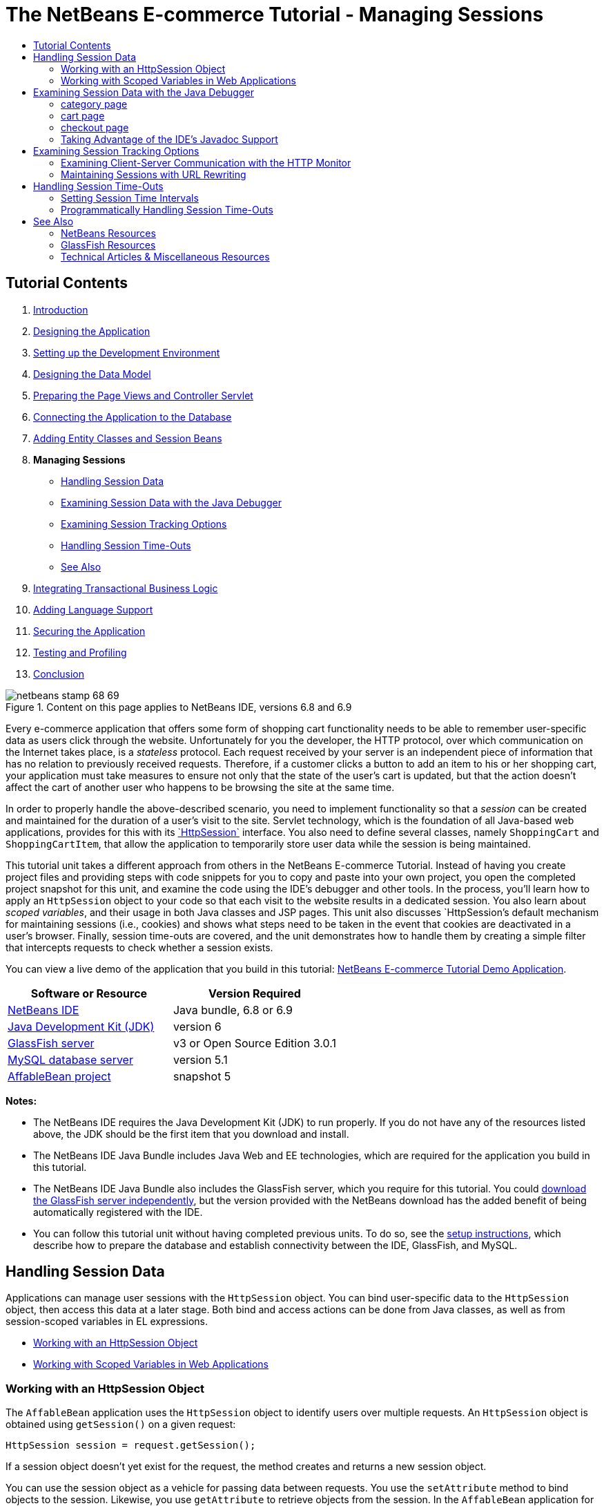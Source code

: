// 
//     Licensed to the Apache Software Foundation (ASF) under one
//     or more contributor license agreements.  See the NOTICE file
//     distributed with this work for additional information
//     regarding copyright ownership.  The ASF licenses this file
//     to you under the Apache License, Version 2.0 (the
//     "License"); you may not use this file except in compliance
//     with the License.  You may obtain a copy of the License at
// 
//       http://www.apache.org/licenses/LICENSE-2.0
// 
//     Unless required by applicable law or agreed to in writing,
//     software distributed under the License is distributed on an
//     "AS IS" BASIS, WITHOUT WARRANTIES OR CONDITIONS OF ANY
//     KIND, either express or implied.  See the License for the
//     specific language governing permissions and limitations
//     under the License.
//

= The NetBeans E-commerce Tutorial - Managing Sessions
:jbake-type: tutorial
:jbake-tags: tutorials 
:markup-in-source: verbatim,quotes,macros
:jbake-status: published
:icons: font
:syntax: true
:source-highlighter: pygments
:toc: left
:toc-title:
:description: The NetBeans E-commerce Tutorial - Managing Sessions - Apache NetBeans
:keywords: Apache NetBeans, Tutorials, The NetBeans E-commerce Tutorial - Managing Sessions


== Tutorial Contents

1. link:intro.html[+Introduction+]
2. link:design.html[+Designing the Application+]
3. link:setup-dev-environ.html[+Setting up the Development Environment+]
4. link:data-model.html[+Designing the Data Model+]
5. link:page-views-controller.html[+Preparing the Page Views and Controller Servlet+]
6. link:connect-db.html[+Connecting the Application to the Database+]
7. link:entity-session.html[+Adding Entity Classes and Session Beans+]
8. *Managing Sessions*
* <<session-data,Handling Session Data>>
* <<debug,Examining Session Data with the Java Debugger>>
* <<session-track,Examining Session Tracking Options>>
* <<time-out,Handling Session Time-Outs>>
* <<seeAlso,See Also>>

[start=9]
. link:transaction.html[+Integrating Transactional Business Logic+]

[start=10]
. link:language.html[+Adding Language Support+]

[start=11]
. link:security.html[+Securing the Application+]

[start=12]
. link:test-profile.html[+Testing and Profiling+]

[start=13]
. link:conclusion.html[+Conclusion+]

image::../../../../images_www/articles/68/netbeans-stamp-68-69.png[title="Content on this page applies to NetBeans IDE, versions 6.8 and 6.9"]

Every e-commerce application that offers some form of shopping cart functionality needs to be able to remember user-specific data as users click through the website. Unfortunately for you the developer, the HTTP protocol, over which communication on the Internet takes place, is a _stateless_ protocol. Each request received by your server is an independent piece of information that has no relation to previously received requests. Therefore, if a customer clicks a button to add an item to his or her shopping cart, your application must take measures to ensure not only that the state of the user's cart is updated, but that the action doesn't affect the cart of another user who happens to be browsing the site at the same time.

In order to properly handle the above-described scenario, you need to implement functionality so that a _session_ can be created and maintained for the duration of a user's visit to the site. Servlet technology, which is the foundation of all Java-based web applications, provides for this with its link:http://java.sun.com/javaee/6/docs/api/javax/servlet/http/HttpSession.html[+`HttpSession`+] interface. You also need to define several classes, namely `ShoppingCart` and `ShoppingCartItem`, that allow the application to temporarily store user data while the session is being maintained.

This tutorial unit takes a different approach from others in the NetBeans E-commerce Tutorial. Instead of having you create project files and providing steps with code snippets for you to copy and paste into your own project, you open the completed project snapshot for this unit, and examine the code using the IDE's debugger and other tools. In the process, you'll learn how to apply an `HttpSession` object to your code so that each visit to the website results in a dedicated session. You also learn about _scoped variables_, and their usage in both Java classes and JSP pages. This unit also discusses `HttpSession`'s default mechanism for maintaining sessions (i.e., cookies) and shows what steps need to be taken in the event that cookies are deactivated in a user's browser. Finally, session time-outs are covered, and the unit demonstrates how to handle them by creating a simple filter that intercepts requests to check whether a session exists.

You can view a live demo of the application that you build in this tutorial: link:http://services.netbeans.org/AffableBean/[+NetBeans E-commerce Tutorial Demo Application+].



|===
|Software or Resource |Version Required 

|link:https://netbeans.org/downloads/index.html[+NetBeans IDE+] |Java bundle, 6.8 or 6.9 

|link:http://www.oracle.com/technetwork/java/javase/downloads/index.html[+Java Development Kit (JDK)+] |version 6 

|<<glassFish,GlassFish server>> |v3 or Open Source Edition 3.0.1 

|link:http://dev.mysql.com/downloads/mysql/[+MySQL database server+] |version 5.1 

|link:https://netbeans.org/projects/samples/downloads/download/Samples%252FJavaEE%252Fecommerce%252FAffableBean_snapshot5.zip[+AffableBean project+] |snapshot 5 
|===

*Notes:*

* The NetBeans IDE requires the Java Development Kit (JDK) to run properly. If you do not have any of the resources listed above, the JDK should be the first item that you download and install.
* The NetBeans IDE Java Bundle includes Java Web and EE technologies, which are required for the application you build in this tutorial.
* The NetBeans IDE Java Bundle also includes the GlassFish server, which you require for this tutorial. You could link:http://glassfish.dev.java.net/public/downloadsindex.html[+download the GlassFish server independently+], but the version provided with the NetBeans download has the added benefit of being automatically registered with the IDE.
* You can follow this tutorial unit without having completed previous units. To do so, see the link:setup.html[+setup instructions+], which describe how to prepare the database and establish connectivity between the IDE, GlassFish, and MySQL.



[[session-data]]
== Handling Session Data

Applications can manage user sessions with the `HttpSession` object. You can bind user-specific data to the `HttpSession` object, then access this data at a later stage. Both bind and access actions can be done from Java classes, as well as from session-scoped variables in EL expressions.

* <<httpSession,Working with an HttpSession Object>>
* <<scopedVariables,Working with Scoped Variables in Web Applications>>


[[httpSession]]
=== Working with an HttpSession Object

The `AffableBean` application uses the `HttpSession` object to identify users over multiple requests. An `HttpSession` object is obtained using `getSession()` on a given request:


[source,java,subs="{markup-in-source}"]
----

HttpSession session = request.getSession();
----

If a session object doesn't yet exist for the request, the method creates and returns a new session object.

You can use the session object as a vehicle for passing data between requests. You use the `setAttribute` method to bind objects to the session. Likewise, you use `getAttribute` to retrieve objects from the session. In the `AffableBean` application for example, the user's shopping cart is created and bound to the user session in the following manner:


[source,java,subs="{markup-in-source}"]
----

ShoppingCart cart = new ShoppingCart();
session.setAttribute("cart", cart);
----

In order to retrieve the cart from the session, the `getAttribute` method is applied:


[source,java,subs="{markup-in-source}"]
----

cart = (ShoppingCart) session.getAttribute("cart");
----

In JSP pages, you can access objects bound to the session using EL expressions. Continuing with the above example, if a `ShoppingCart` object named '`cart`' is bound to the session, you can access the object using the following EL expression:


[source,java,subs="{markup-in-source}"]
----

${cart}
----

Accessing the `ShoppingCart` object on its own is of little value however. What you really want is a way to access values stored in the object. If you explore the new `ShoppingCart` class in the project snapshot, you'll note that it contains the following properties:

* `double total`
* `int numberOfItems`
* `List<String, ShoppingCartItem> items`

Provided that properties have matching getter methods, you can access values for singular properties using simple dot notation in an EL expression. If you examine the `cart.jsp` page, you'll see that this is exactly how the value for `numberOfItems` is accessed:


[source,html]
----

<p>Your shopping cart contains ${cart.numberOfItems} items.</p>
----

In order to extract data from properties that contain multiple values, such as the above `items` list, the `cart.jsp` page uses a `<c:forEach>` loop:


[source,xml,subs="{markup-in-source}"]
----

<c:forEach var="cartItem" items="${cart.items}" varStatus="iter">

  <c:set var="product" value="${cartItem.product}"/>

    <tr class="${((iter.index % 2) == 0) ? 'lightBlue' : 'white'}">
        <td>
            <img src="${initParam.productImagePath}${product.name}.png"
                 alt="${product.name}">
        </td>

        <td>${product.name}</td>

        <td>
            &amp;euro; ${cartItem.total}
            <br>
            <span class="smallText">( &amp;euro; ${product.price} / unit )</span>
        </td>
        ...
    </tr>

</c:forEach>
----

`ShoppingCartItem`'s `product` property identifies the product type for a cart item. The above loop takes advantage of this by first setting a `product` variable to the expression `${cartItem.product}`. It then uses the variable to obtain information about that product (e.g., name, price).


[[scopedVariables]]
=== Working with Scoped Variables in Web Applications

When working with JSP/Servlet technology, there are four scope objects available to you within the realm of the application. JSP technology implements _implicit objects_ that allows you to access classes defined by the Servlet API.

|===
|Scope |Definition |Servlet Class |JSP Implicit Object 

|*Application* |Global memory for a web application |`link:http://java.sun.com/javaee/6/docs/api/javax/servlet/ServletContext.html[+javax.servlet.ServletContext+]` |`applicationScope` 

|*Session* |Data specific to a user session |`link:http://java.sun.com/javaee/6/docs/api/javax/servlet/http/HttpSession.html[+javax.servlet.http.HttpSession+]` |`sessionScope` 

|*Request* |Data specific to an individual server request |`link:http://java.sun.com/javaee/6/docs/api/javax/servlet/http/HttpServletRequest.html[+javax.servlet.HttpServletRequest+]` |`requestScope` 

|*Page* |Data that is only valid in the context of a single page (JSPs only) |`[n/a]` |`pageScope` 
|===

If you open your project's `category.jsp` file in the editor, you'll see that EL expressions include various scoped variables, including `${categories}`, `${selectedCategory}` and `${categoryProducts}`. The `${categories}` variable is application-scoped, which is set in the `ControllerServlet`'s `init` method:


[source,java,subs="{markup-in-source}"]
----

// store category list in servlet context
getServletContext().setAttribute("categories", categoryFacade.findAll());
----

The other two, `${selectedCategory}` and `${categoryProducts}`, are placed in the application's session scope from the `ControllerServlet`. For example:


[source,java,subs="{markup-in-source}"]
----

// place selected category in session scope
session.setAttribute("selectedCategory", selectedCategory);
----

*Note:* If you are continuing from the previous tutorial units, you'll likely note that `${selectedCategory}` and `${categoryProducts}` were originally placed in the request scope. In previous units this was fine, but consider now what happens if a user clicks the 'add to cart' button in a category page. The server responds to an `addToCart` request by returning the currently viewed category page. It therefore needs to know the `selectedCategory` and the `categoryProducts` pertaining to the selected category. Rather than establishing this information for each request, you place it in the session scope from a `category` request so that it is maintained across multiple requests, and can be accessed when you need it. Also, examine the functionality provided by the cart page. (A functional description is <<cartPage,provided below>>.) The 'continue shopping' button returns the user to the previously viewed category. Again, the `selectedCategory` and the `categoryProducts` variables are required.

When referencing scoped variables in an EL expression, you do not need to specify the variable's scope (provided that you do not have two variables of the same name in different scopes). The JSP engine checks all four scopes and returns the first variable match it finds. In `category.jsp` for example, you can use the following expression:


[source,java,subs="{markup-in-source}"]
----

${categoryProducts}
----

This expression is shorthand for the following expression:


[source,java,subs="{markup-in-source}"]
----

${sessionScope.categoryProducts}
----
[tips]#For more information, see the following resources:#

* link:http://java.sun.com/blueprints/guidelines/designing_enterprise_applications_2e/web-tier/web-tier5.html#1079198[+Designing Enterprise Applications with the J2EE Platform: State Scopes+]
* link:http://download.oracle.com/docs/cd/E17477_01/javaee/5/tutorial/doc/bnafo.html[+Sharing Information > Using Scoped Objects+]
* link:http://download.oracle.com/docs/cd/E17477_01/javaee/5/tutorial/doc/bnahq.html#bnaij[+Unified Expression Language > Implicit Objects+]



[[debug]]
== Examining Session Data with the Java Debugger

Begin exploring how the application behaves during runtime. Use the IDE's debugger to step through code and examine how the `HttpSession` is created, and how other objects can be placed in the session scope to be retrieved at a later point.

1. Open the link:https://netbeans.org/projects/samples/downloads/download/Samples%252FJavaEE%252Fecommerce%252FAffableBean_snapshot5.zip[+project snapshot+] for this tutorial unit in the IDE. Click the Open Project ( image:images/open-project-btn.png[] ) button and use the wizard to navigate to the location on your computer where you downloaded the project. If you are proceeding from the link:entity-session.html[+previous tutorial unit+], note that this project snapshot includes a new `cart` package, containing `ShoppingCart` and `ShoppingCartItem` classes. Also, the following files have been modified:
* `WEB-INF/web.xml`
* `css/affablebean.css`
* `WEB-INF/jspf/header.jspf`
* `WEB-INF/jspf/footer.jspf`
* `WEB-INF/view/cart.jsp`
* `WEB-INF/view/category.jsp`
* `WEB-INF/view/checkout.jsp`
* `controller/ControllerServlet`

[start=2]
. Run the project ( image:images/run-project-btn.png[] ) to ensure that it is properly configured with your database and application server. 

If you receive an error when running the project, revisit the link:setup.html[+setup instructions+], which describe how to prepare the database and establish connectivity between the IDE, GlassFish, and MySQL.


[start=3]
. Test the application's functionality in your browser. If you are continuing directly from the link:entity-session.html[+previous tutorial unit+], you'll note the following enhancements.


=== category page

* Clicking 'add to cart' for the first time enables the shopping cart and 'proceed to checkout' widgets to display in the header.
* Clicking 'add to cart' results in an update to the number of cart items in the header's shopping cart widget.
* Clicking 'view cart' results in the cart page displaying.
* Clicking 'proceed to checkout' results in the checkout page displaying.

image::images/category-page.png[title="Category page includes shopping cart functionality"]


[[cartPage]]
=== cart page

* Clicking 'clear cart' results in shopping cart being emptied of items.
* Clicking 'continue shopping' results in a return to the previously viewed category.
* Clicking 'proceed to checkout' results in the checkout page displaying.
* Entering a number (1 - 99) in an item's quantity field then clicking 'update' results in a recalculation of the total price for the item, and of the subtotal.
* Entering zero in an item's quantity field then clicking 'update' results in the item being removed from the displayed table.

image::images/cart-page.png[title="Cart page includes shopping cart functionality"]


=== checkout page

* Clicking 'view cart' results in the cart page displaying.
* Clicking 'submit purchase' results in the confirmation page displaying (without user-specific data).

image::images/checkout-page.png[title="Checkout page includes shopping cart functionality"]

[start=4]
. Use the Go to File dialog to open the `ControllerServlet` in the editor. Press Alt-Shift-O (Ctrl-Shift-O on Mac), then type '`Controller`' in the dialog and click OK. 

image::images/go-to-file-dialog.png[title="Use the Go to File dialog to quickly open project resources in the editor"]

[start=5]
. Set a breakpoint in the `doPost` method on the line that creates an `HttpSession` object (line 150). To set a breakpoint, click in the left margin of the editor. 

image::images/breakpoint.png[title="Click in editor's left margin to set breakpoints"]

To toggle line numbers for the editor, right-click in the left margin and choose Show Line Numbers.


[start=6]
. Run the debugger. Click the Debug Project ( image:images/debug-project-btn.png[] ) button in the IDE's main toolbar. The GlassFish server starts (or restarts, if it is already running) and opens a socket on its debug port number. The application welcome page opens in your browser. 

You can view and modify the debug port number from the Servers window (Tools > Servers). Select the Java tab for the server you are using. Specify the port number in the 'Address to use' field under Debug Settings.


[start=7]
. When the application's welcome page displays in the browser, click any category image to navigate to the category page. Recall that clicking the 'add to cart' button sends an `addToCart` request to the server:

[source,java,subs="{markup-in-source}"]
----

<form action="addToCart" method="post">
----
As you may recall from link:page-views-controller.html#controller[+Preparing the Page Views and Controller Servlet+], the `ControllerServlet`'s `doPost` method handles requests for the `/addToCart` URL pattern. You can therefore expect that when a user clicks an 'add to cart' button, the `doPost` method is called.

[start=8]
. Click 'add to cart' for any product in the category page. Switch back to the IDE and note that the debugger suspends on the breakpoint. 

image::images/breakpoint-suspended.png[title="Debugger suspends on breakpoints in editor"]

[start=9]
. Place your cursor on the call to `getSession()` and press Ctrl-Space to invoke the Javadoc documentation. 

image::images/javadoc-getsession.png[title="Press Ctrl-Space to invoke Javadoc documentation"] 

According to the documentation, `getSession()` returns the `HttpSession` currently associated with the request, and if no session exists, the method creates a new session object. 


=== Taking Advantage of the IDE's Javadoc Support

The IDE provides built-in Javadoc support for Java EE development. The IDE bundles with the Java EE 6 API Specification, which you can open in an external browser by choosing Help > Javadoc References > Java EE 6.

The IDE also includes various other features that enable easy access to API documentation:

* *Javadoc window:* Choose Window > Other > Javadoc. The Javadoc window opens in the bottom region of the IDE, and displays API documentation relevant to your cursor's location in the editor.
* *Javadoc Index Search:* Choose Help > Javadoc Index Search (Shift-F1; fn-Shift-F1 on Mac). Type in the name of the class you are looking for, then select a class from the listed results. The complete class description from the API Specification displays in the bottom pane of the window.
* *Documentation popup in the editor:* Javadoc documentation displays in a popup window when you press Ctrl-Space on a given element in the editor. You can click the External Browser ( image:images/external-browser-btn.png[] ) button to have the documentation open in your browser. If you want to use Ctrl-Space for code completion only, you can deactivate the documentation popup by opening the Options window (Tools > Options; NetBeans > Preferences on Mac), then selecting Editor > Code Completion. Deselect the 'Auto Popup Documentation Window' option.

When you document your own work, consider adding Javadoc comments to your classes and methods. Open the `ShoppingCart` class and examine the Javadoc comments added to the class methods. Javadoc comments are marked by the `/** ... */` delimiters. For example, the `addItem` method has the following comment before its signature:


[source,xml,subs="{markup-in-source}"]
----

/**
 * Adds a <code>ShoppingCartItem</code> to the <code>ShoppingCart</code>'s
 * <code>items</code> list. If item of the specified <code>product</code>
 * already exists in shopping cart list, the quantity of that item is
 * incremented.
 *
 * @param product the <code>Product</code> that defines the type of shopping cart item
 * @see ShoppingCartItem
 */
public synchronized void addItem(Product product) {
----

This enables you (and others working on the project) to view Javadoc documentation on the method. To demonstrate, open the Navigator (Ctrl-7; ⌘-7 on Mac) and hover your mouse over the `addItem` method.

image::images/javadoc-additem.png[title="Hover over methods in Navigator to view Javadoc documentation"]

You can also use the IDE to generate a set of Javadoc HTML pages. In the Projects window, right-click your project node and choose Generate Javadoc. The IDE generates the Javadoc in the `dist/javadoc` folder of your project's directory and opens the index page in the browser.


For more information on Javadoc, see the following resources:

* link:http://java.sun.com/j2se/javadoc/[+Javadoc Tool Official Home Page+]
* link:http://java.sun.com/j2se/javadoc/writingdoccomments/index.html[+How to Write Doc Comments for the Javadoc Tool+]

[start=10]
. Hover your mouse over the `session` variable. Note that the debugger suspends on the line _it is about to execute._ The value returned by `getSession()` has not yet been saved into the `session` variable, and you see a popup stating that "`session` is not a known variable in the current context." 

image::images/session-variable.png[title="Hover your mouse over variables and expressions to determine their current values"]

[start=11]
. Click the Step Over ( image:images/step-over-btn.png[] ) button in the debugger toolbar located above the editor. The line is executed, and the debugger steps to the next line in the file.

[start=12]
. Hover your mouse over the `session` variable again. Now you see the value currently set to the `session` variable. 
[.feature]
--

image::images/session-variable-set.png[role="left", link="images/session-variable-set.png"]

--

In NetBeans 6.9, you can click the grey pointer ( image:images/grey-pointer.png[] ) in the popup to expand a list of variable values contained in the highlighted element.


[start=13]
. Click the Step Over ( image:images/step-over-btn.png[] ) button (F8; fn-F8 on Mac) to arrive at the `if` statement (line 154). Because you just clicked the 'add to cart' button in the browser, you know that the expression `userPath.equals("/addToCart")` should evaluate to `true`.

[start=14]
. Highlight the `userPath.equals("/addToCart")` expression (by control-clicking with your mouse). This time you see a popup indicating the value of the expression you highlighted. 

image::images/expression.png[title="Highlight expressions to determine their current values"]

[start=15]
. Press F8 (fn-F8 on Mac) to step to the next line (line 158). The application has been designed so that the `ShoppingCart` object for the user session is only created when the user adds an item to the cart for the first time. Since this is the first time the `addToCart` request has been received in this debug session, you can expect the `cart` object to equal `null`. 

image::images/cart-null.png[title="Cart object doesn't exist until user adds item to shopping cart"]

[start=16]
. Press F8 (fn-F8 on Mac) to step to the next line (line 160). Then, on line 160, where the `ShoppingCart` object is created, click the Step Into ( image:images/step-into-btn.png[] ) button. The debugger steps into the method being called. In this case, you are taken directly to the `ShoppingCart`'s constructor. 

image::images/cart-constructor.png[title="Step into methods to follow runtime execution to other classes"]

[start=17]
. Press Ctrl-Tab to switch back to the `ControllerServlet`. Note that the IDE provides a Call Stack ( image:images/call-stack-badge.png[] ) badge on line 160, indicating that the debugger is currently suspended somewhere on a method higher up in the call stack. 

Press Alt-Shift-3 (Ctrl-Shift-3 on Mac) to open the IDE's Call Stack window.


[start=18]
. Press F8 (fn-F8 on Mac) to continue stepping through code. When the debugger completes the `ShoppingCart` constructor, you are taken back to the `ControllerServlet`. 

Line 161 of the `ControllerServlet` binds the newly-created `cart` object to the session.

[source,java,subs="{markup-in-source}"]
----

session.setAttribute("cart", cart);
----
To witness this, open the debugger's Variables window. Choose Window > Debugging > Variables, or press Alt-Shift-1 (Ctrl-Shift-1 on Mac). 
[.feature]
--

image::images/variables-win-session.png[role="left", link="images/variables-win-session.png"]

--
 
If you expand the session > session > attributes node, you are able to view the objects that are bound to the session. In the above image, there are two items currently bound to the session (highlighted). These are `selectedCategory` and `categoryProducts`, instantiated in the `ControllerServlet` at lines 83 and 89, respectively. Both of these items were bound earlier, when you clicked a category image, and the `ControllerServlet` processed the category page request.

[start=19]
. Press F8 (fn-F8 on Mac) to execute line 161. The `cart` object is bound to the session, and the Variables window updates to reflect changes. In the Variables window, note that the session now contains three attributes, the third being the newly initialized `ShoppingCart` object (highlighted below). 
[.feature]
--

image::images/variables-win-session-cart.png[role="left", link="images/variables-win-session-cart.png"]

--
 

So far, we have not "proven" that the session, as listed in the Variables window, represents an `HttpSession`. As previously mentioned, `HttpSession` is actually an interface, so when we talk about an `HttpSession` object, or session object, we are in fact referring to any object that implements the `HttpSession` interface. In the Variables window, if you hover your cursor over '`session`', a popup displays indicating that the variable represents an `HttpSession` object. The `StandardSessionFacade` type, as displayed, is the internal class that GlassFish uses to implement the `HttpSession` interface. If you are familiar with Tomcat and are puzzled by the '`org.apache.catalina`' paths that appear in the Value column, this is because the GlassFish web/servlet container is in fact a derivative of the Apache Tomcat container.

A new `ShoppingCart` is added to the session, and the request continues to be processed. In order to complete implementation of the 'add to cart' functionality, the following actions are taken:
* the ID of the selected product is retrieved from the request (line 165)
* a `Product` object is created using the ID (line 169)
* a new `ShoppingCartItem` is created using the `product` (line 170)
* the `ShoppingCartItem` is added to `ShoppingCart`'s `items` list (line 170)

[start=20]
. Press F8 (fn-F8 on Mac) to continue stepping through code while being mindful of the above-listed four actions. Pause when the debugger suspends on line 170.

[start=21]
. Create a watch on the session. This will allow you to view values contained in the session when you step into the `addItem` method in the next step. Right-click the session in the Variables window and choose Create Fixed Watch. 

image::images/create-watch.png[title="Create watches on variables as you step through code in a debug session"]

Alternatively, you can place your cursor on the `session` variable in the editor, then right-click and choose New Watch. The New Watch dialog enables you to specify variables or expressions to watch continuously when debugging an application. (In the case of expressions, highlight the expression first, then right-click and choose New Watch.) 

image::images/new-watch-dialog.png[title="Right-click variables and expressions in the editor and choose New Watch"]

A new watch is created on the `session` variable and all variables it contains. The watch is visible from the Watches window (Window > Debugging > Watches) or, if you toggle the Watches ( image:images/watch-btn.png[] ) button in the left margin of the Variables window, it displays in the top row of the Variables window. 

The debugger enables you to keep an eye on variables as it steps through code. This can be helpful, for example if you'd like to follow changes to specific variable values (and don't want to need to sift through the full list presented in the Variables window with each step), or if you temporarily step into a class that doesn't contain the variables you are interested in.

[start=22]
. Click the Step Into ( image:images/step-into-btn.png[] ) button to step into `ShoppingCart`'s `addItem` method.

[start=23]
. Step through the `addItem` method until you reach line 53. As the Javadoc states, `addItem` _"adds a `ShoppingCartItem` to the `ShoppingCart`'s `items` list. If item of the specified `product` already exists in shopping cart list, the quantity of that item is incremented."_

[start=24]
. Examine the `session` variable which you created a watch on (<<step21,step 21>> above). The `items.add(scItem)` statement in line 51 added the new `ShoppingCartItem` to the `items` list in the `ShoppingCart`. This is evident by drilling into the third attribute (i.e., the `cart` variable) contained in the session. 
[.feature]
--

image::images/variables-window-add-item.png[role="left", link="images/variables-window-add-item.png"]

--
 
At this stage, you can see how an `HttpSession` is created for the request, how a `ShoppingCart` object is created and attached to the session, and how a `ShoppingCartItem` is created based on the user's product choice, then added to the `ShoppingCart`'s list of `items`. The only remaining action is to forward the request to the `category.jsp` view.

[start=25]
. Open the header JSP fragment (`header.jspf`) in the editor and place a breakpoint on line 86. This line contains the EL statement within the shopping cart widget that displays the number of cart items. 

image::images/breakpoint-jsp.png[title="You can suspend the debugger in JSP pages"]

[start=26]
. Click the Continue ( image:images/continue-btn.png[] ) button in the debugger toolbar. The debugger continues until execution completes, or until it reaches another breakpoint. In this case, the debugger suspends on line 86 in the header JSP fragment. 

*Note:* In order to suspend the debugger in a JSP page, you need to set a breakpoint. For example, when the `ControllerServlet` forwards the request to the appropriate view, the debugger will not automatically suspend within the JSP page.


[start=27]
. Open the Variables window (Alt-Shift-1; Ctrl-Shift-1 on Mac) if it is not already open. Unlike with Java classes, the debugger _does not_ provide tooltips when you hover your mouse over variables or expressions in a JSP page. However, the Variables window does enable you to determine variable values as you step through code. So, where can you find the value for `${cart.numberOfItems}`?

[start=28]
. In the Variables window, expand the Implicit Objects > pageContext > session > session > attributes node. This provides access to the session object, just as you saw earlier when working in the `ControllerServlet`. In fact, you may note that the session which you created a watch on in step 21 above points to the very same object. Here you can verify that the value of `${cart.numberOfItems}` equals '`1`'. 
[.feature]
--

image::images/variables-window-number-of-items.png[role="left", link="images/variables-window-number-of-items.png"]

--

Maximize the Variables window, or any window in the IDE, by right-clicking the window header, then choosing Maximize Window (Shift-Esc).

The debugger gives you access to the `pageContext` implicit object. `pageContext` represents the context of the JSP page, and offers direct access to various objects including the `HttpServletRequest`, `HttpSession`, and `ServletContext` objects. For more information, see the link:http://java.sun.com/javaee/5/docs/tutorial/doc/bnahq.html#bnaij[+Java EE 5 Tutorial: Implicit Objects+].

[start=29]
. Click the Finish Session ( image:images/finish-session-btn.png[] ) button. The runtime finishes executing, and the debug session terminates. The browser displays a fully-rendered category page, and you can see that the shopping cart widget in the page header contains one item.

Hopefully you now feel comfortable using the IDE's debugger not only to examine your project when it behaves unexpectedly, but also as a tool to become more familiar with code. Other useful buttons in the debugger toolbar include:

* ( image:images/step-out.png[] ) *Step Out:* Steps you out of the current method call. Executes and removes the topmost method call in your call stack.
* ( image:images/run-to-cursor.png[] ) *Run to Cursor:* Executes up to the line on which your cursor is placed.
* ( image:images/apply-code-changes.png[] ) *Apply Code Changes:* After editing a file, you can press this button so that the file is recompiled and changes are taken into account in the debug session.
* ( image:images/step-over-expression.png[] ) *Step Over Expression:* Enables you to view the input parameters and resulting output values of each method call within an expression. You can inspect the output values for the previous method and the input parameters for the next method in the Local Variables window. When there are no further method calls, Step Over Expression behaves like the Step Over ( image:images/step-over-btn.png[] ) command.



[[session-track]]
== Examining Session Tracking Options

There are three conventional ways of tracking sessions between client and server. By far the most common is with cookies. URL rewriting can be applied in the event that cookies are not supported or disabled. Hidden form fields can also be used as a means of "maintaining state" over multiple requests, but these are limited to usage within forms.

The `AffableBean` project includes an example of the hidden field method in both the category and cart pages. The 'add to cart' and 'update' buttons that display for product items contain a hidden field which relays the product ID to the server when the button is clicked. If you open the `cart.jsp` page in the editor, you'll see that the `<form>` tags contain a hidden field.


[source,xml,subs="{markup-in-source}"]
----

<form action="updateCart" method="post">
    *<input type="hidden"
           name="productId"
           value="${product.id}">*
    ...
</form>
----

In this manner, the product ID is sent as a request parameter which the server uses to identify the item within the user's cart whose quantity needs to be modified.

The Servlet API provides a high-level mechanism for managing sessions. Essentially, it creates and passes a cookie between the client and server with each request-response cycle. If the client browser doesn't accept cookies, the servlet engine automatically reverts to URL rewriting. The following two exercises demonstrate this functionality.

* <<http-monitor,Examining Client-Server Communication with the HTTP Monitor>>
* <<url-rewrite,Maintaining Sessions with URL Rewriting>>


[[http-monitor]]
=== Examining Client-Server Communication with the HTTP Monitor

By default, the servlet engine uses cookies to maintain and identify sessions between requests. A random, alphanumeric number is generated for each session object, which serves as a unique identifier. This identifier is passed as a '`JSESSIONID`' cookie to the client. When the client makes a request, the servlet engine reads the value of the `JSESSIONID` cookie to determine the session which the request belongs to.

To demonstrate this, we'll use the debugger in tandem with the IDE's HTTP Monitor.

1. Begin by activating the HTTP Monitor for the server you are using. Choose Tools > Servers. In the left column of the Servers window, select the server you are using (GlassFish). Then, in the main column, select the Enable HTTP Monitor option. 

image::images/servers-win-http-monitor.png[title="Select the Enable HTTP Monitor option to activate the HTTP Monitor"]

[start=2]
. If your server is already running, you need to restart it. However, since we plan to use the debugger, and running the debugger restarts the server to communicate on a different port, just click the Debug Project ( image:images/debug-project-btn.png[] ) button in the IDE's main toolbar. The server restarts, a debug session begins and the application's welcome page opens in your browser. The HTTP Monitor displays in the bottom region of the IDE. 

image::images/http-monitor.png[title="HTTP Monitor displays by default in bottom region of the IDE"]

[start=3]
. Click the AffableBean record in the left column (as shown in the above image). When you select records in the left column, the right (i.e., main) column refreshes to display corresponding data. In the above image, the Request tab displays the requested URI (`/AffableBean/`), the HTTP method (`GET`), and points out that there was no query string sent with the request.

[start=4]
. Select the Session tab. Note that there is a statement, "The session was created as a result of this request." This is due to the fact that the server has sent a `Set-Cookie` header for the `JSESSIONID` cookie in its response. Also note that the new session ID is listed under 'Session properties'. As will later be shown, the session ID is the value of the `JSESSIONID` cookie. 

image::images/session-tab.png[title="Session details are displayed under the Session tab in the HTTP Monitor"] 

You may wonder how a session object was created from a request for the site welcome page. After all, the `ControllerServlet` does not handle the initial request for `/AffableBean/`, and nowhere does this request encounter `getSession()`. Or does it? Recall that JSP pages are compiled into servlets upon deployment. Once you've deployed your project to the server, you can actually use the IDE to view the JSP's compiled servlet on your server.

[start=5]
. In the Projects window, right-click the `index.jsp` file and choose View Servlet. An `index_jsp.java` file opens in the editor. This is the servlet that was automatically compiled from the `index.jsp` page.

[start=6]
. Perform a search in the file for `getSession`. Press Ctrl-F (⌘-F on Mac), type '`getSession`' in the search bar, then press Enter. 

Ctrl-F (⌘-F on Mac) is a keyboard shortcut for Edit > Find.

image::images/get-session.png[title="The getSession method exists in the JSP page's compiled servlet"]

The `getSession` method is in fact called. The reason this occurs is because JSP pages include the `pageContext.session` implicit object by default. If you wanted to deactivate this behavior, you could add the following directive to the top of a JSP file:


[source,java,subs="{markup-in-source}"]
----

<%@page session="false" %>
----

If you add the directive the `getSession` method will be removed in the compiled servlet.

To find out the location of the compiled servlet on your server, you can hover your mouse over the servlet's name tab above the editor. A popup displays the path to the file on your computer.


[start=7]
. In the browser, select a category then add an item to your cart. Switch back to the IDE. Note that the debugger suspends on the breakpoint in the `ControllerServlet` you set earlier (line 150). All breakpoints are remembered between sessions. To remove the breakpoint, you could click the breakpoint ( image:images/breakpoint-badge.png[] ) badge in the editor's left margin. However, since there are multiple breakpoints already set in the project, open the debugger's Breakpoints window (Window > Debugging > Breakpoints). 

image::images/breakpoints-window.png[title="View all breakpoints in your project from the Breakpoints window"] 

From the Breakpoints window, you can view and call actions on all breakpoints set in projects opened in the IDE.

[start=8]
. Right-click the breakpoint set in `header.jspf` and choose Delete. Then right-click the breakpoint set in the `ControllerServlet` and choose Disable. (You'll re-enable it later in this exercise.)

[start=9]
. Click the Continue ( image:images/continue-btn.png[] ) button. The request finishes executing, and the category page displays in the browser with one item added to the cart.

[start=10]
. In the HTTP Monitor, search for the `addToCart` request in the left column, then select it to display details in the main column. 

Click the Ascending Sort ( image:images/ascending-sort-btn.png[] ) button so that the most recent records are listed at the top.


Under the Request tab, note the requested URI (`/AffableBean/addToCart`), the HTTP method (`POST`), and the request parameters (`productId` and `submit`). 
[.feature]
--

image::images/http-monitor-add-to-cart.png[role="left", link="images/http-monitor-add-to-cart.png"]

--

[start=11]
. Select the Cookies tab. Here you see that a cookie named `JSESSIONID` exists, and was sent from the client to the server. Note that the value for the cookie is the same as the Session ID displayed under the Session tab. 

image::images/cookies-tab.png[title="Cookies are displayed under the Cookies tab in the HTTP Monitor"] 

Likewise, if you click the Header tab, you see the cookie listed, since '`Cookie`' is a request header that was sent by the client. 

image::images/headers-tab.png[title="Cookies are displayed under the Cookies tab in the HTTP Monitor"]

See Wikipedia's link:http://en.wikipedia.org/wiki/List_of_HTTP_headers[+List of HTTP headers+] for more information on request and response headers.


[start=12]
. Select the Session tab. There is a statement which indicates, "The session existed before this request." Also note that the `cart` attribute is listed under 'Session attributes after the request'. This makes sense, since we know that the `cart` object is bound to the session when the `addToCart` request is processed for the first time. 

image::images/session-tab-add-to-cart.png[title="Session attributes are displayed under the Session tab in the HTTP Monitor"] 

In the next few steps, locate the session ID and `JSESSIONID` cookie in the Variables window.

[start=13]
. Re-enable the breakpoint you set earlier in the `ControllerServlet`. Press Alt-Shift-5 (Ctrl-Shift-5 on Mac) to open the Breakpoints window, then click in the checkbox next to the breakpoint entry to re-enable it.

[start=14]
. In the browser, click the 'add to cart' button for one of the listed products.

[start=15]
. Switch to the IDE and note that the debugger is suspended on the breakpoint set in the `ControllerServlet`. Click the Step Over ( image:images/step-over-btn.png[] ) button so that the `session` variable is assigned to the session object.

[start=16]
. Open the Variables window (Alt-Shift-1; Ctrl-Shift-1 on Mac) and expand session > session. You'll find the session ID listed as the value for the `id` variable.

[start=17]
. To locate the `JSESSIONID` cookie, recall that you can normally access cookies from a servlet by calling the link:http://java.sun.com/webservices/docs/1.6/api/javax/servlet/http/HttpServletRequest.html#getCookies%28%29[+`getCookies`+] method on the `HttpServletRequest`. Therefore, drill into the request object: request > Inherited > request > request > Inherited > cookies. Here you see the `cookies` ArrayList. If you expand the list, you'll find the `JSESSIONID` cookie, the value of which is the session ID.

[start=18]
. Click the Finish Session ( image:images/finish-session-btn.png[] ) button to terminate the debug session.


[[url-rewrite]]
=== Maintaining Sessions with URL Rewriting

As mentioned, the servlet engine detects whether cookies are supported for the client browser, and if not, it switches to URL rewriting as a means of maintaining sessions. This all happens transparently for the client. For you, the developer, the process isn't entirely transparent.

You need to ensure that the application is capable of rewriting URLs whenever cookies are disabled. You do this by calling the response’s `encodeURL` method on all URLs returned by servlets in your application. Doing so enables the session ID to be appended to the URL in the event that the use of cookies is not an option; otherwise, it returns the URL unchanged.

For example, the browser sends a request for `AffableBean`'s third category (bakery): `category?3`. The server responds with session ID included in the URL:


[source,java,subs="{markup-in-source}"]
----

/AffableBean/category*;jsessionid=364b636d75d90a6e4d0085119990*?3
----

As stated above, _all URLs returned by your application's servlets must be encoded_. Keep in mind that JSP pages are compiled into servlets. How can you encode URLs in JSP pages? JSTL's link:http://java.sun.com/products/jsp/jstl/1.1/docs/tlddocs/c/url.html[+`<c:url>`+] tag serves this purpose. The following exercise demonstrates the problem and illustrates a solution.

1. Temporarily disable cookies in your browser. If you are using Firefox, you can choose Tools > Options (Firefox > Preferences on Mac). In the window that displays, select the Privacy tab, then under History, select 'Use custom settings for history' in the provided drop-down. Deselect the 'Accept cookies from sites' option. 

image::images/firefox.png[title="Temporarily disable cookies in your browser"]

[start=2]
. Run the `AffableBean` project. When the welcome page displays, click into a category, then try adding an item to your cart. You'll see that the application's functionality is severely compromised in its present state. 

image::images/compromised.png[title="The application's functionality is compromised when the client doesn't accept cookies"] 

As before, the server generates a session and binds objects to it. This is how the category page is able to display the selected category and products. However, the server has failed in its attempt to set a `JSESSIONID` cookie. Therefore, when the client makes a second request (when user clicks 'add to cart'), the server has no way of identifying the session which the request belongs to. It therefore cannot locate any of the attributes previously set in the session, such as `selectedCategory` and `categoryProducts`. This why the rendered response lacks the information specified by these attributes.

[start=3]
. Open the project's `category.jsp` page in the editor. Locate the line that implements the 'add to cart' button (line 58). The `<form>` element's `action` attribute determines the request sent to the server.

[source,java,subs="{markup-in-source}"]
----

<form action="addToCart" method="post">
----

[start=4]
. Modify the request so that it is passed through the `<c:url>` tag.

[source,java,subs="{markup-in-source}"]
----

<form action="*<c:url value='addToCart'/>*" method="post">
----

[start=5]
. Press Ctrl-S (⌘-S on Mac) to save changes to the file. Recall that the IDE provides the Deploy on Save feature, which is enabled by default. This means that any saved changes are automatically deployed to your server.

[start=6]
. In the browser, select a different category so that the application renders the newly modified category page.

[start=7]
. Examine the source code for the page. In Firefox, you can press Ctrl-U (⌘-U on Mac). The 'add to cart' button for each product displays with the session ID appended to the URL.

[source,java,subs="{markup-in-source}"]
----

<form action="addToCart*;jsessionid=4188657e21d72f364e0782136dde*" method="post">
----

[start=8]
. Click the 'add to cart' button for any item. You see that the server is now able to determine the session which the request belongs to, and renders the response appropriately.

[start=9]
. Before proceeding, make sure to re-enable cookies for your browser.

Again, every link that a user is able to click on within the application, whose response requires some form of session-related data, needs to be properly encoded. Sometimes implementation is not as straight-forward as the example shown above. For example, the 'clear cart' widget used in `cart.jsp` currently sets a `clear` parameter to `true` when the link is clicked.


[source,xml,subs="{markup-in-source}"]
----

<%-- clear cart widget --%>
<c:if test="${!empty cart &amp;&amp; cart.numberOfItems != 0}">
    <a href="viewCart*?clear=true*" class="bubble hMargin">clear cart</a>
</c:if>
----

The `<c:url>` tag can be applied to the URL in the following manner:


[source,xml,subs="{markup-in-source}"]
----

<%-- clear cart widget --%>
<c:if test="${!empty cart &amp;&amp; cart.numberOfItems != 0}">

    *<c:url var="url" value="viewCart">
        <c:param name="clear" value="true"/>
    </c:url>*

    <a href="*${url}*" class="bubble hMargin">clear cart</a>
</c:if>
----

The `clear=true` parameter is set by adding a `<c:param` tag between the `<c:url>` tags. A variable named '`url`' is set using <c:url>'s `var` attribute, and `var` is then accessed in the HTML anchor tag using the `${url}` expression.

You can download and examine link:https://netbeans.org/projects/samples/downloads/download/Samples%252FJavaEE%252Fecommerce%252FAffableBean_snapshot6.zip[+snapshot 6+] to see how all links in the project have been encoded.

URL rewriting should only be used in the event that cookies are not an available tracking method. URL rewriting is generally considered a suboptimal solution because it exposes the session ID in logs, bookmarks, referer headers, and cached HTML, in addition to the browser's address bar. It also requires more server-side resources, as the server needs to perform additional steps for each incoming request in order to extract the session ID from the URL and pair it with an existing session.



[[time-out]]
== Handling Session Time-Outs

* <<time-interval,Setting Session Time Intervals>>
* <<programmatically,Programmatically Handling Session Time-Outs>>


[[time-interval]]
=== Setting Session Time Intervals

You should consider the maximum time interval which your server maintains sessions for. If your website receives heavy traffic, a large number of sessions could expend your server's memory capacity. You might therefore shorten the interval in hopes of removing unused sessions. On the other hand, you certainly wouldn't want to cut sessions too short, as this could become a usability issue that might have a negative impact on the business behind the website. Taking the `AffableBean` application as an example, a user proceeds to checkout after filling her shopping cart with items. She then realizes she needs to enter her credit card details and goes off to find her purse. After returning to her computer with credit card in hand, she fills in the checkout form and clicks submit. During this time however, her session has expired on the server. The user sees that her shopping cart is empty and is redirected to the homepage. Will she really take the time to step through the process again?

The following steps demonstrate how to set the session time-out interval in the `AffableBean` project to 10 minutes. Of course, the actual duration ultimately depends on your server resources, the business objectives of the application, and the popularity of your website.

1. Open the application's deployment descriptor in the editor. Press Alt-Shift-O (Ctrl-Shift-O on Mac) to use the IDE's Go to File dialog. Type in '`web`', then click OK. 

image::images/go-to-file.png[title="The Go to File dialog enables quick navigation to project files"] 

The editor displays the `web.xml` file in the XML view. The template that NetBeans provides for the `web.xml` file includes a default setting for 30 minutes.

[source,xml,subs="{markup-in-source}"]
----

<session-config>
    <session-timeout>
        30
    </session-timeout>
</session-config>
----

[start=2]
. Click the General tab, and type in '`10`' in the Session Timeout field. 

image::images/session-timeout.png[title="Specify session time-out for the application under the web.xml's General tab"]

[start=3]
. Save the file (Ctrl-S; ⌘-S on Mac). 

If you switch back to the XML view, you'll see that the `<session-timeout>` element has been updated.

[source,xml,subs="{markup-in-source}"]
----

<session-config>
    <session-timeout>10</session-timeout>
</session-config>
----

*Note:* Alternatively, you could remove the `<session-timeout>` element altogether, and edit the `session-properties` element in the GlassFish-specific deployment descriptor (`sun-web.xml`). This would set the global time-out for all applications in the server's web module. See the link:http://docs.sun.com/app/docs/doc/821-1752/beaha[+Oracle GlassFish Server 3.0.1 Application Development Guide: Creating and Managing Sessions+] for more details.


[[programmatically]]
=== Programmatically Handling Session Time-Outs

If your application relies on sessions, you need to take measures to ensure that it can gracefully handle situations in which a request is received for a session that has timed out or cannot be identified. You can accomplish this in the `AffableBean` application by creating a simple filter that intercepts requests heading to the `ControllerServlet`. The filter checks if a session exists, and if not, it forwards the request to the site's welcome page.

1. Start by examining the problem that arises when a session times out midway through a user's visit to the site. Temporarily reset the session time-out interval to one minute. Open the web deployment descriptor (`web.xml`) and enter '`1`' between the `<session-timeout>` tags.

[source,xml,subs="{markup-in-source}"]
----

<session-config>
    <session-timeout>*1*</session-timeout>
</session-config>
----

[start=2]
. Run the `AffableBean` project. In the browser, click into a category page, add several items to your cart, then click 'view cart'. 

image::images/cart-page-session-intact.png[title="The cart page relies on a session object to display items in shopping cart"]

[start=3]
. Wait at least one full minute.

[start=4]
. Update the quantity for one of the items displayed in the cart page. (Any number between 1 and 99 is acceptable.) Click 'update'. The server returns an HTTP Status 500 message. 

image::images/glassfish-error-report.png[title="NullPointerException occurs when request for expired session is received"]

[start=5]
. Examine the GlassFish server log in the IDE. Open the Output window (Ctrl-4; ⌘-4 on Mac) and select the GlassFish Server tab. Scroll to the bottom of the log to examine the error's stack trace. 
[.feature]
--

image::images/gf-server-output.png[role="left", link="images/gf-server-output.png"]

--
 
The server log indicates that a `NullPointerException` occurred at line 184 in the `ControllerServlet`. The Output window forms a link to the line where the exception occurred.

[start=6]
. Click the link. You navigate directly to line 184 in the `ControllerServlet`. Hovering your mouse over the error badge in the editor's left margin provides a tooltip describing the exception. 

image::images/nullpointer-exception.png[title="Error badge and tooltip indicate the location and cause of the problem"] 

Because the session had already expired before the request was received, the servlet engine was unable to associate the request with its corresponding session. It was therefore unable to locate the `cart` object (line 151). The exception finally occurred in line 184 when the engine attempted to call a method on a variable equating to `null`. 

Now that we've identified the problem, let's fix it by implementing a filter.

[start=7]
. Click the New File ( image:images/new-file-btn.png[] ) button in the IDE's toolbar. (Alternatively, press Ctrl-N; ⌘-N on Mac.)

[start=8]
. Select the *Web* category, then select *Filter* and click Next.

[start=9]
. Name the filter `SessionTimeoutFilter`. Type `filter` into the Packages field so that the filter class is placed in a new package when created.

[start=10]
. Click Next. Accept default settings and click Finish. A template for the `SessionTimeoutFilter` is generated and opens in the editor. 

*Note:* Currently, in NetBeans 6.9, it isn't possible to use the wizard to set a mapping to a servlet that isn't registered in the web deployment descriptor. (`ControllerServlet` was registered using the `@WebServlet` annotation.) We'll therefore modify the generated code in the next step.


[start=11]
. Modify the `@WebFilter` annotation signature so that it appears as follows.

[source,java,subs="{markup-in-source}"]
----

@WebFilter(*servletNames = {"Controller"}*)
public class SessionTimeoutFilter implements Filter {
----
This sets the filter to intercept any requests that are handled by the `ControllerServlet`. (Alternatively, you could have kept the `urlPatterns` attribute, and listed all patterns that the `ControllerServlet` handles.) 

Note that '`Controller`' is the name of the `ControllerServlet`, as specified in the servlet's `@WebServlet` annotation signature. Also note that you've removed the `filterName` attribute, since the name of the filter class is used by default. 

The IDE's filter template provides a lot of interesting code which is worth inspecting in its own right. However, most of it is not needed for our purposes here. Any filter class must implement the `Filter` interface, which defines three methods:
* *`init`:* performs any actions after the filter is initialized but before it is put into service
* *`destroy`:* removes the filter from service. This method can also be used to perform any cleanup operations.
* *`doFilter`:* used to perform operations for each request the filter intercepts

Use the Javadoc Index Search to pull up documentation on the `Filter` interface. Press Shift-F1 (fn-Shift-F1 on Mac), then type '`Filter`' into the search field and hit Enter. Select the 'Interface in javax.servlet' entry. The Javadoc documentation displays in the lower pane of the index search tool.


[start=12]
. Replace the body of the `SessionTimeoutFilter` with the following contents.

[source,java,subs="{markup-in-source}"]
----

@WebFilter(servletNames = {"Controller"})
public class SessionTimeoutFilter implements Filter {

    *public void doFilter(ServletRequest request, ServletResponse response, FilterChain chain)
            throws IOException, ServletException {

        HttpServletRequest req = (HttpServletRequest) request;

        HttpSession session = req.getSession(false);

        // if session doesn't exist, forward user to welcome page
        if (session == null) {
            try {
                req.getRequestDispatcher("/index.jsp").forward(request, response);
            } catch (Exception ex) {
                ex.printStackTrace();
            }
            return;
        }

        chain.doFilter(request, response);
    }

    public void init(FilterConfig filterConfig) throws ServletException {}

    public void destroy() {}*

}
----

[start=13]
. Press Ctrl-Shift-I (⌘-Shift-I on Mac) to fix import statements. (Imports need to be added for `HttpServletRequest` and `HttpSession`.) Also, use the editor hints to add the `@Override` annotation to the `init`, `destroy`, and `doFilter` methods. 

In the coming steps, you run the debugger on the project and step through the `doFilter` method to see how it determines whether the request is bound to an existing session.

[start=14]
. Open the Breakpoints window (Alt-Shift-5; Ctrl-Shift-5 on Mac) and ensure that you do not have any existing breakpoints set. To delete a breakpoint, right-click the breakpoint and choose Delete. (If you completed the above exercise, <<http-monitor,Examining Client-Server Communication with the HTTP Monitor>>, you may have an outstanding breakpoint set in the `ControllerServlet`.)

[start=15]
. Run the debugger. Click the Debug Project ( image:images/debug-project-btn.png[] ) button in the IDE's main toolbar.

[start=16]
. When the welcome page displays in the browser, select a category, then add several items to your shopping cart.

[start=17]
. Set a breakpoint on the line in `SessionTimeoutFilter`'s `doFilter` method that tries to access the session (line 32). 

image::images/filter-breakpoint.png[title="Set a breakpoint on the getSession method"]

[start=18]
. In the browser, click the 'view cart' button. Switch to the IDE and note that the debugger has suspended on the breakpoint. 

Recall that `getSession()` creates a new session object if the current one doesn't exist. Here, we use `getSession(false)`, which refrains from creating a new object if none is found. In other words, the method returns `null` if the session doesn't exist.

[start=19]
. Click the Step Over ( image:images/step-over-btn.png[] ) button, then hover your mouse over the `session` variable. Provided that a minute hasn't passed since the previous request was sent, you'll see that the variable has been assigned to a `StandardSessionFacade`. This represents the session object for the request. 

image::images/session-exists.png[title="Hover your mouse over variables to determine their current value"]

[start=20]
. Continue stepping through the method until the request is processed. Since `session` doesn't equal `null`, you skip the `if` statement and `chain.doFilter` then forwards the request to the `ControllerServlet` (line 44).

[start=21]
. In the browser, make sure a full minute has passed, then update a quantity for one of the product items in your cart. This is the same procedure we went through earlier in the exercise when the status 500 message was returned. Now that the filter intercepts requests heading to the `ControllerServlet`, let's see what happens when a session time-out occurs.

[start=22]
. After clicking 'update', switch to the IDE and note that the debugger is again suspended on the breakpoint set in the filter.

[start=23]
. Highlight the `req.getSession(false)` expression, then hover your mouse over it. Here you see the expression equates to `null`, as the session has already expired. 

image::images/session-null.png[title="Highlight expressions and hover your mouse over them to determine their current value"]

[start=24]
. Continue stepping through the code. Now that the `session` variable equals `null`, the `if` statement on line 35 is processed, and the request is forwarded to `/index.jsp`. When the debugger finishes executing, you'll see that the browser displays the site's welcome page.

[start=25]
. Click the Finish Session ( image:images/finish-session-btn.png[] ) button to terminate the debug session.

[start=26]
. Open the project's `web.xml` file and change the session time-out interval back to 10 minutes.

[source,xml,subs="{markup-in-source}"]
----

<session-config>
    <session-timeout>*10*</session-timeout>
</session-config>
----

[start=27]
. Save (Ctrl-S; ⌘-S on Mac) the file.

link:https://netbeans.org/projects/samples/downloads/download/Samples%252FJavaEE%252Fecommerce%252FAffableBean_snapshot6.zip[+Snapshot 6+] provides you with the completed project version for this tutorial unit. One final topic concerning session management should be mentioned. You can explicitly terminate a session by calling the `invalidate` method on the session object. If the session is no longer needed, it should be removed in order to conserve the memory available to your server. After you complete the next unit, link:transaction.html[+Integrating Transactional Business Logic+], you will see how the `ControllerServlet`, upon successfully processing a customer order, destroys the user's `cart` object and terminates the session using the `invalidate` method.


[source,java,subs="{markup-in-source}"]
----

// if order processed successfully send user to confirmation page
if (orderId != 0) {

    // dissociate shopping cart from session
    cart = null;

    // end session
    session.invalidate();

    ...
}
----

This is demonstrated in link:https://netbeans.org/projects/samples/downloads/download/Samples%252FJavaEE%252Fecommerce%252FAffableBean_snapshot8.zip[+project snapshot 8+] (and later snapshots).

link:/about/contact_form.html?to=3&subject=Feedback: NetBeans E-commerce Tutorial - Managing Sessions[+Send Us Your Feedback+]



[[seeAlso]]
== See Also


=== NetBeans Resources

* link:../../../../features/java/debugger.html[+NetBeans IDE Features: Debugger+]
* link:../../java/debug-multithreaded.html[+Debugging Multithreaded Applications+]
* link:../../java/debug-multithreaded-screencast.html[+Video of the Multithreaded Debugging with the NetBeans IDE+]
* link:../../java/debug-evaluator-screencast.html[+Video of Using the Code Snippet Evaluator in the NetBeans Debugger+]
* link:../../../../community/media.html[+Video Tutorials and Demos for NetBeans IDE+]
* link:https://netbeans.org/projects/www/downloads/download/shortcuts.pdf[+Keyboard Shortcuts &amp; Code Templates Card+]
* link:../javaee-gettingstarted.html[+Getting Started with Java EE Applications+]
* link:../javaee-intro.html[+Introduction to Java EE Technology+]
* link:../../../trails/java-ee.html[+Java EE &amp; Java Web Learning Trail+]


=== GlassFish Resources

* link:http://wiki.glassfish.java.net/Wiki.jsp?page=Screencasts[+GlassFish Screencasts+]
* link:http://glassfish.dev.java.net/docs/index.html[+GlassFish v3 Documentation+]
* link:http://www.sun.com/offers/details/GlassFish_Tomcat.html[+Learning GlassFish for Tomcat Users+]
* link:http://docs.sun.com/app/docs/doc/821-1751[+Oracle GlassFish Server 3.0.1 Administration Guide+]
* link:http://docs.sun.com/app/docs/doc/821-1750[+Oracle GlassFish Server 3.0.1 Application Deployment Guide+]
* link:http://docs.sun.com/app/docs/doc/821-1752[+Oracle GlassFish Server 3.0.1 Application Development Guide+]


=== Technical Articles &amp; Miscellaneous Resources

* link:http://java.sun.com/javaee/reference/code/[+Java EE Code Samples &amp; Apps+]
* link:http://java.sun.com/j2se/javadoc/[+Javadoc Tool+] [product homepage]
* link:http://java.sun.com/j2se/javadoc/writingdoccomments/index.html[+How to Write Doc Comments for the Javadoc Tool+]
* link:http://java.sun.com/products/servlet/Filters.html[+The Essentials of Filters+]
* link:http://java.sun.com/blueprints/corej2eepatterns/Patterns/InterceptingFilter.html[+Core J2EE Patterns - Intercepting Filter+]
* link:http://courses.coreservlets.com/Course-Materials/csajsp2.html[+Beginning and Intermediate-Level Servlet, JSP, and JDBC Tutorials+]
* link:http://courses.coreservlets.com/Course-Materials/msajsp.html[+Advanced Servlet and JSP Tutorials+]
* link:http://courses.coreservlets.com/Course-Materials/java5.html[+Java 5 &amp; Java 6 Tutorials+]
* link:http://www.ibm.com/developerworks/java/library/j-jstl0211.html[+A JSTL primer, Part 1: The expression language+]
* link:http://www.ibm.com/developerworks/java/library/j-jstl0318/index.html[+A JSTL primer, Part 2: Getting down to the core+]
